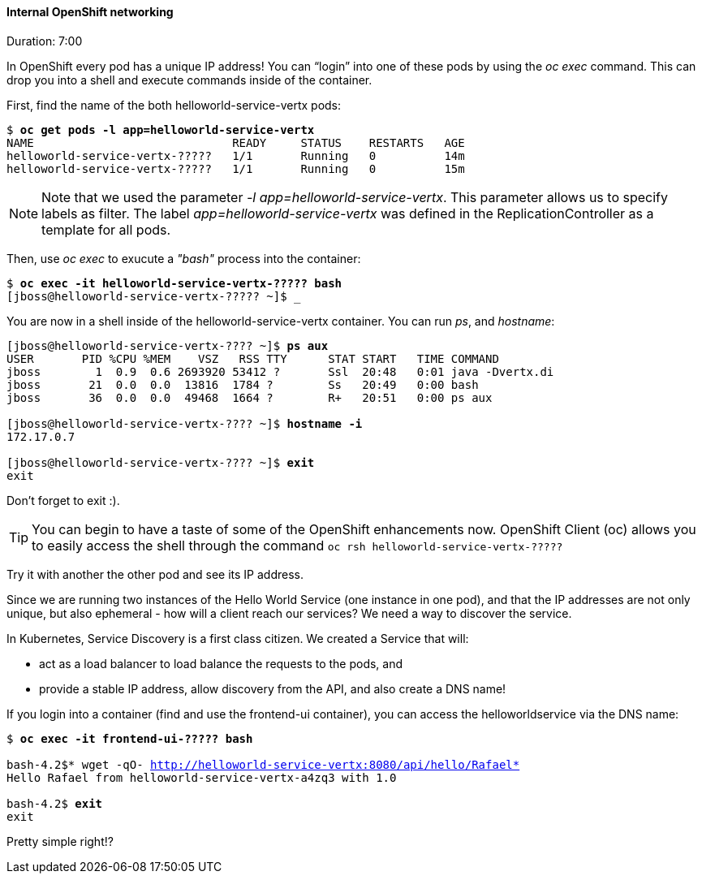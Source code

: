 // JBoss, Home of Professional Open Source
// Copyright 2016, Red Hat, Inc. and/or its affiliates, and individual
// contributors by the @authors tag. See the copyright.txt in the
// distribution for a full listing of individual contributors.
//
// Licensed under the Apache License, Version 2.0 (the "License");
// you may not use this file except in compliance with the License.
// You may obtain a copy of the License at
// http://www.apache.org/licenses/LICENSE-2.0
// Unless required by applicable law or agreed to in writing, software
// distributed under the License is distributed on an "AS IS" BASIS,
// WITHOUT WARRANTIES OR CONDITIONS OF ANY KIND, either express or implied.
// See the License for the specific language governing permissions and
// limitations under the License.

#### Internal OpenShift networking
Duration: 7:00

In OpenShift every pod has a unique IP address!  You can “login” into one of these pods by using the _oc exec_ command.  This can drop you into a shell and execute commands inside of the container.

First, find the name of the both helloworld-service-vertx pods:

[source, bash, subs="normal,attributes"]
----
$ *oc get pods -l app=helloworld-service-vertx*
NAME                             READY     STATUS    RESTARTS   AGE
helloworld-service-vertx-?????   1/1       Running   0          14m
helloworld-service-vertx-?????   1/1       Running   0          15m
----

NOTE: Note that we used the parameter _-l app=helloworld-service-vertx_. This parameter allows us to specify labels as filter. The label _app=helloworld-service-vertx_ was defined in the ReplicationController as a template for all pods.

Then, use _oc exec_ to exucute a _"bash"_ process into the container:

[source, bash, subs="normal,attributes"]
----
$ *oc exec -it helloworld-service-vertx-????? bash*
[jboss@helloworld-service-vertx-????? ~]$ _
----

You are now in a shell inside of the helloworld-service-vertx container.  You can run _ps_, and _hostname_:

[source, bash, subs="normal,attributes"]
----
[jboss@helloworld-service-vertx-???? ~]$ *ps aux*
USER       PID %CPU %MEM    VSZ   RSS TTY      STAT START   TIME COMMAND
jboss        1  0.9  0.6 2693920 53412 ?       Ssl  20:48   0:01 java -Dvertx.di
jboss       21  0.0  0.0  13816  1784 ?        Ss   20:49   0:00 bash
jboss       36  0.0  0.0  49468  1664 ?        R+   20:51   0:00 ps aux

[jboss@helloworld-service-vertx-???? ~]$ *hostname -i*
172.17.0.7

[jboss@helloworld-service-vertx-???? ~]$ *exit*
exit
----

Don’t forget to exit :).

[TIP]
====
You can begin to have a taste of some of the OpenShift enhancements now.
OpenShift Client (oc) allows you to easily access the shell through the command `oc rsh helloworld-service-vertx-?????`
====

Try it with another the other pod and see its IP address.

Since we are running two instances of the Hello World Service (one instance in one pod), and that the IP addresses are not only unique, but also ephemeral - how will a client reach our services? We need a way to discover the service.

In Kubernetes, Service Discovery is a first class citizen. We created a Service that will:

- act as a load balancer to load balance the requests to the pods, and
- provide a stable IP address, allow discovery from the API, and also create a DNS name!

If you login into a container (find and use the frontend-ui container), you can access the helloworldservice via the DNS name:

[source, bash, subs="normal,attributes"]
----
$ *oc exec -it frontend-ui-????? bash*

bash-4.2$* wget -qO- http://helloworld-service-vertx:8080/api/hello/Rafael*
Hello Rafael from helloworld-service-vertx-a4zq3 with 1.0

bash-4.2$ *exit*
exit
----

Pretty simple right!?
